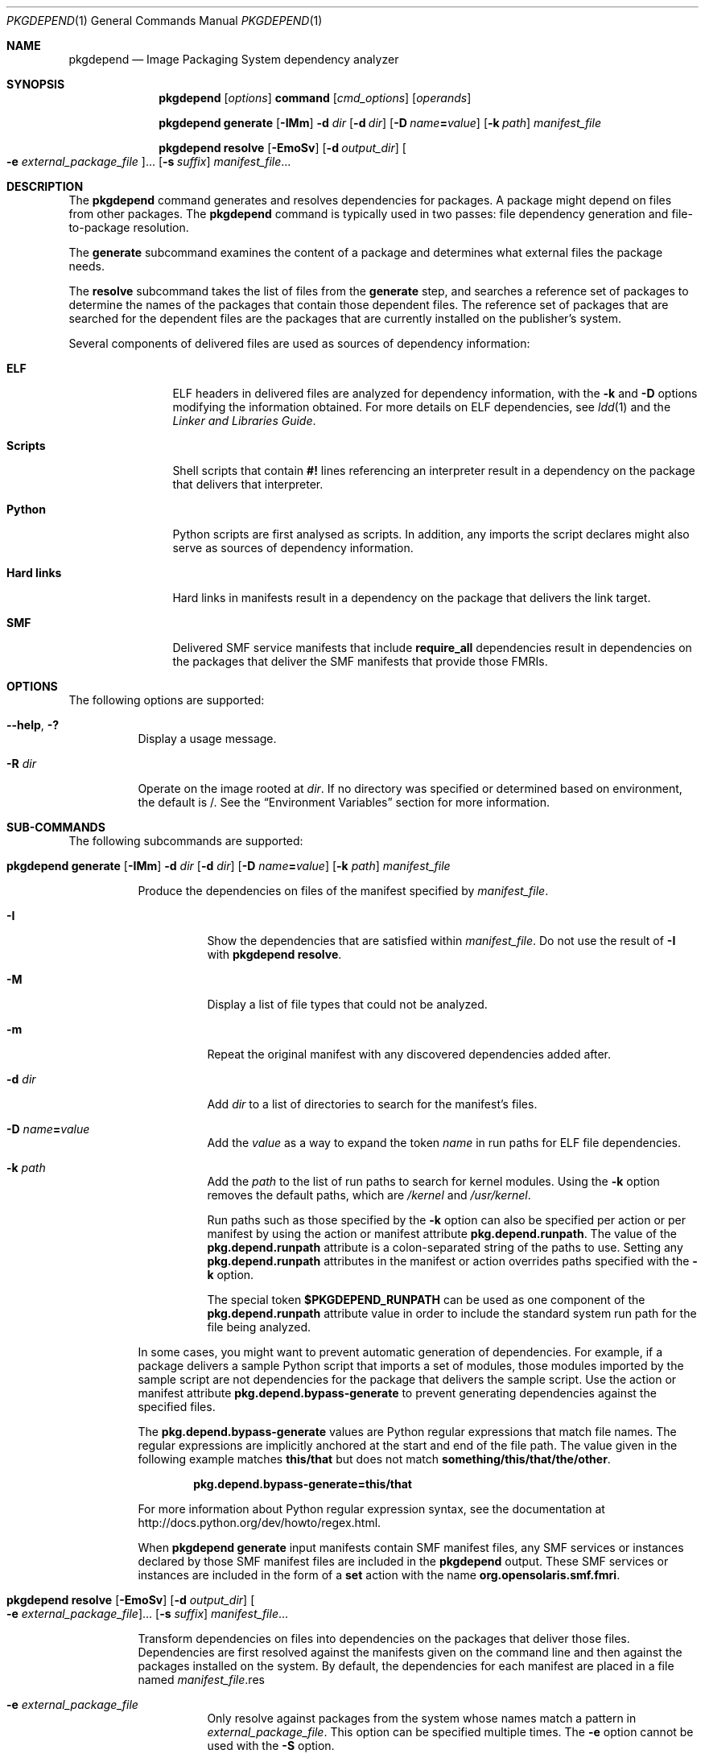 '\" te
.\" Copyright (c) 2007, 2013, Oracle and/or its affiliates. All rights reserved.
.Dd February 17, 2022
.Dt PKGDEPEND 1
.Os
.Sh NAME
.Nm pkgdepend
.Nd Image Packaging System dependency analyzer
.Sh SYNOPSIS
.Nm
.Op Ar options
.Ic command
.Op Ar cmd_options
.Op Ar operands
.Pp
.Nm
.Ic generate
.Op Fl IMm
.Fl d Ar dir
.Op Fl d Ar dir
.Op Fl D Ar name Ns Cm \&= Ns Ar value
.Op Fl k Ar path
.Ar manifest_file
.Pp
.Nm
.Ic resolve
.Op Fl EmoSv
.Op Fl d Ar output_dir
.Oo Fl e Ar external_package_file Oc Ns \&...
.Op Fl s Ar suffix
.Ar manifest_file Ns \&...
.Sh DESCRIPTION
The
.Nm
command generates and resolves dependencies for packages.
A package might depend on files from other packages.
The
.Nm
command is typically used in two passes: file dependency generation and
file-to-package resolution.
.Pp
The
.Ic generate
subcommand examines the content of a package and determines what external files
the package needs.
.Pp
The
.Ic resolve
subcommand takes the list of files from the
.Ic generate
step, and searches a reference set of packages to determine the names of the
packages that contain those dependent files.
The reference set of packages that are searched for the dependent files are the
packages that are currently installed on the publisher's system.
.Pp
Several components of delivered files are used as sources of dependency
information:
.Bl -tag -width "Hard links"
.It Sy ELF
ELF headers in delivered files are analyzed for dependency information, with the
.Fl k
and
.Fl D
options modifying the information obtained.
For more details on ELF dependencies, see
.Xr ldd 1
and the
.%T Linker and Libraries Guide .
.It Sy Scripts
Shell scripts that contain
.Sy #!
lines referencing an interpreter result in a dependency on the package that
delivers that interpreter.
.It Sy Python
Python scripts are first analysed as scripts.
In addition, any imports the script declares might also serve as sources of
dependency information.
.It Sy Hard links
Hard links in manifests result in a dependency on the package that delivers the
link target.
.It Sy SMF
Delivered SMF service manifests that include
.Sy require_all
dependencies result in dependencies on the packages that deliver the SMF
manifests that provide those FMRIs.
.El
.Sh OPTIONS
The following options are supported:
.Bl -tag -width Ds
.It Fl \&-help , Fl \&?
Display a usage message.
.It Fl R Ar dir
Operate on the image rooted at
.Ar dir .
If no directory was specified or determined based on environment, the default
is /.
See the
.Sx Environment Variables
section for more information.
.El
.Sh SUB-COMMANDS
The following subcommands are supported:
.Bl -tag -width Ds
.It Xo
.Nm
.Ic generate
.Op Fl IMm
.Fl d Ar dir
.Op Fl d Ar dir
.Op Fl D Ar name Ns Cm \&= Ns Ar value
.Op Fl k Ar path
.Ar manifest_file
.Xc
.Pp
Produce the dependencies on files of the manifest specified by
.Ar manifest_file .
.Bl -tag -width Ds
.It Fl I
Show the dependencies that are satisfied within
.Ar manifest_file .
Do not use the result of
.Fl I
with
.Nm Ic resolve .
.It Fl M
Display a list of file types that could not be analyzed.
.It Fl m
Repeat the original manifest with any discovered dependencies added after.
.It Fl d Ar dir
Add
.Ar dir
to a list of directories to search for the manifest's files.
.It Fl D Ar name Ns Cm = Ns Ar value
Add the
.Ar value
as a way to expand the token
.Ar name
in run paths for ELF file dependencies.
.It Fl k Ar path
Add the
.Ar path
to the list of run paths to search for kernel modules.
Using the
.Fl k
option removes the default paths, which are
.Pa /kernel
and
.Pa /usr/kernel .
.Pp
Run paths such as those specified by the
.Fl k
option can also be specified per action or per manifest by using the action or
manifest attribute
.Sy pkg.depend.runpath .
The value of the
.Sy pkg.depend.runpath
attribute is a colon-separated string of the paths to use.
Setting any
.Sy pkg.depend.runpath
attributes in the manifest or action overrides paths specified with the
.Fl k
option.
.Pp
The special token
.Sy $PKGDEPEND_RUNPATH
can be used as one component of the
.Sy pkg.depend.runpath
attribute value in order to include the standard system run path for the file
being analyzed.
.El
.Pp
In some cases, you might want to prevent automatic generation of dependencies.
For example, if a package delivers a sample Python script that imports a set of
modules, those modules imported by the sample script are not dependencies for
the package that delivers the sample script.
Use the action or manifest attribute
.Sy pkg.depend.bypass-generate
to prevent generating dependencies against the specified files.
.Pp
The
.Sy pkg.depend.bypass-generate
values are Python regular expressions that match file names.
The regular expressions are implicitly anchored at the start and end of the
file path.
The value given in the following example matches
.Sy this/that
but does not match
.Sy something/this/that/the/other .
.Pp
.Dl pkg.depend.bypass-generate=this/that
.Pp
For more information about Python regular expression syntax, see the
documentation at
.Lk http://docs.python.org/dev/howto/regex.html .
.Pp
When
.Nm Ic generate
input manifests contain SMF manifest files, any SMF services or instances
declared by those SMF manifest files are included in the
.Nm
output.
These SMF services or instances are included in the form of a
.Ic set
action with the name
.Sy org.opensolaris.smf.fmri .
.It Xo
.Nm
.Ic resolve
.Op Fl EmoSv
.Op Fl d Ar output_dir
.Oo Fl e Ar external_package_file Oc Ns \&...
.Op Fl s Ar suffix
.Ar manifest_file Ns \&...
.Xc
.Pp
Transform dependencies on files into dependencies on the packages that deliver
those files.
Dependencies are first resolved against the manifests given on the command line
and then against the packages installed on the system.
By default, the dependencies for each manifest are placed in a file named
.Ar manifest_file Ns \&.res
.Bl -tag -width Ds
.It Fl e Ar external_package_file
Only resolve against packages from the system whose names match a pattern in
.Ar external_package_file .
This option can be specified multiple times.
The
.Fl e
option cannot be used with the
.Fl S
option.
.It Fl E
If
.Fl e
is specified, show the packages that were expected to be external dependencies
but were not external dependencies.
Packages that were expected to be external dependencies are packages from the
system whose names match a pattern in
.Ar external_package_file .
.Pp
If
.Fl e
is not specified, show the external dependencies of the resolved packages.
External dependencies of the resolved packages are packages not named on the
command line that are targets of dependencies in the resolved packages.
.It Fl m
Repeat the manifest, with any dependencies produced by the
.Ic generate
step removed, before adding the resolved dependencies.
.It Fl o
Write the results to standard output.
This option is intended for human consumption.
Appending this output to a file might result in an invalid manifest.
The
.Fl d
or
.Fl s
options are strongly recommended instead of
.Fl o
for use in a pipeline for manifest processing.
.It Fl d Ar output_dir
Write the resolved dependencies for each manifest provided in a separate file in
.Ar output_dir .
By default, each file has the same base name as the manifest that was the
source of the dependencies written to that file.
.It Fl s Ar suffix
For each output file, append
.Ar suffix
to the base name of the file that was the source of the resolved dependencies.
If
.Ar suffix
does not begin with a dot
.Pq \&.
one will be prepended.
.It Fl S
Only resolve against the manifests given on the command line and not against
the manifests installed on the system.
.It Fl v
Include additional package dependency debugging metadata.
.El
.El
.Sh ENVIRONMENT VARIABLES
The following environment variable is supported:
.Bl -tag -width Ds
.It Ev PKG_IMAGE
Specifies the directory that contains the image to use for package operations.
This value is ignored if
.Fl R
is specified.
.El
.Sh EXIT STATUS
The following exit values are returned:
.Bl -tag -width Ds
.It 0
Everything worked.
.It 1
An error occurred.
.It 2
Invalid command line options were specified.
.It 99
An unanticipated exception occurred.
.El
.Sh EXAMPLES
.Sy Example 1 No Generate Dependencies
.Pp
Generate the dependencies for the manifest written in
.Pa foo ,
whose content directory is in
.Pq ./bar/baz ,
and store the results in
.Pa foo.fdeps .
.Bd -literal -offset 4n
pkgdepend generate -d ./bar/baz foo > foo.fdeps
.Ed
.Pp
.Sy Example 2 No Resolve Dependencies
.Pp
Resolve the file dependencies in
.Pa foo.fdeps
and
.Pa bar.fdeps
against each other and against the packages currently installed on the system.
.Bd -literal -offset 4n
pkgdepend resolve foo.fdeps bar.fdeps
ls *.res
    foo.fdeps.res    bar.fdeps.res
.Ed
.Pp
.Sy Example 3 No Generate and Resolve Dependencies For Two Manifests
.Pp
Generate the file dependencies for two manifests
.Pq
.Pa foo
and
.Pa bar
and retain all the information in the original manifests.
Then resolve the file dependencies and place the resulting manifests in
.Pa ./res .
These resulting manifests can be used with
.Sy pkgsend publish .
.Bd -literal -offset 4n
pkgdepend generate -d /proto/foo -m foo > ./deps/foo
pkgdepend generate -d /proto/bar -m bar > ./deps/bar
pkgdepend resolve -m -d ./res ./deps/foo ./deps/bar
ls ./res
    foo    bar
.Ed
.Pp
.Sy Example 4 No Add Values To Tokens For ELF File Dependencies
.Pp
Replace all
.Sy PLATFORM
tokens in the run paths in ELF files with
.Sy sun4v
and
.Sy sun4u
while generating the dependencies for the manifest written in
.Pa foo
whose content directory is in
.Pa / .
.Bd -literal -offset 4n
Bpkgdepend generate -d / -D 'PLATFORM=sun4v' \e
    -D 'PLATFORM=sun4u' foo
.Ed
.Pp
.Sy Example 5 No Specify a Kernel Module Directory
.Pp
Specify
.Pa /kmod
as the directory in which to find kernel modules when generating the
dependencies for the manifest written in
.Pa foo
whose content directory is in
.Pa / .
.Bd -literal -offset 4n
pkgdepend generate -d / -k /kmod foo
.Ed
.Pp
.Sy Example 6 No Bypass Dependency Generation
.Pp
Append
.Pa opt/python
to the standard Python run path for a given Python script, and bypass
dependency generation against all Python modules called
.Sy test
for a file delivered as
.Pa opt/python/foo/file.py .
.Pp
Avoid generating dependencies against any file delivered in
.Pa usr/lib/python2.6/vendor-packages/xdg .
.Bd -literal -offset 4n
cat manifest.py
  set name=pkg.fmri value=pkg:/mypackage@1.0,1.0
  set name=pkg.summary value="My test package"
  dir path=opt mode=0755 group=sys owner=root
  dir path=opt/python mode=0755 group=sys owner=root
  dir path=opt/python/foo mode=0755 group=sys owner=root
  file path=opt/python/__init__.py mode=0644 group=sys owner=root
  file path=opt/python/foo/__init__.py mode=0644 group=sys owner=root
  #
  # Add runpath and bypass-generate attributes:
  #
  file path=opt/python/foo/file.py mode=0644 group=sys owner=root \e
  pkg.depend.bypass-generate=.*/test.py.* \e
  pkg.depend.bypass-generate=.*/testmodule.so \e
  pkg.depend.bypass-generate=.*/test.so \e
  pkg.depend.bypass-generate=usr/lib/python2.6/vendor-packages/xdg/.* \e
  pkg.depend.runpath=$PKGDEPEND_RUNPATH:/opt/python

pkgdepend generate -d proto manifest.py
.Ed
.Sh INTERFACE STABILITY
The command line interface of
.Nm
is
.Sy Uncommitted .
The output of
.Nm
is
.Sy Not-An-Interface
and may change at any time.
.Sh SEE ALSO
.Xr ldd 1 ,
.Xr pkgsend 1 ,
.Xr pkg 7
.Rs
.%B Linker and Libraries Guide
.Re
